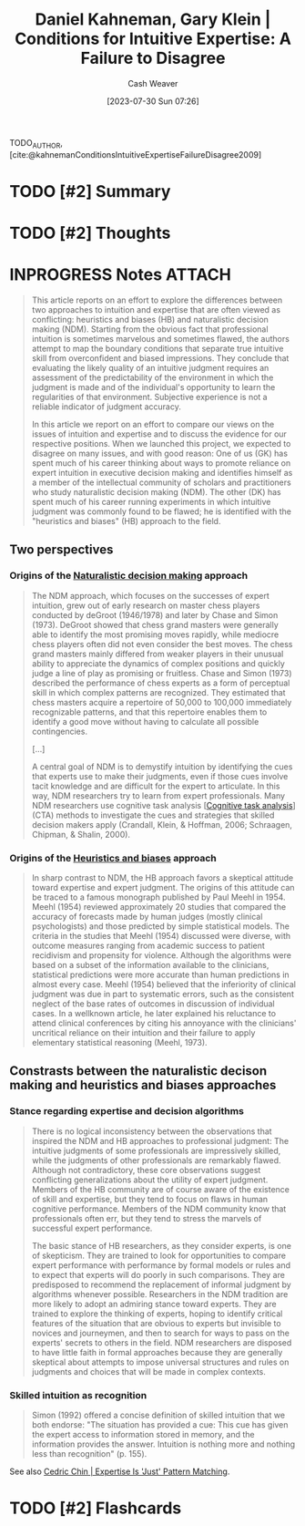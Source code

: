 :PROPERTIES:
:ROAM_REFS: [cite:@kahnemanConditionsIntuitiveExpertiseFailureDisagree2009]
:ID:       7ac554b7-d1b7-4348-8865-8742415b06d0
:LAST_MODIFIED: [2023-09-06 Wed 11:49]
:END:
#+title: Daniel Kahneman, Gary Klein | Conditions for Intuitive Expertise: A Failure to Disagree
#+hugo_custom_front_matter: :slug "7ac554b7-d1b7-4348-8865-8742415b06d0"
#+author: Cash Weaver
#+date: [2023-07-30 Sun 07:26]
#+filetags: :has_todo:hastodo:reference:

TODO_AUTHOR, [cite:@kahnemanConditionsIntuitiveExpertiseFailureDisagree2009]

* TODO [#2] Summary
* TODO [#2] Thoughts
* INPROGRESS Notes :ATTACH:
:PROPERTIES:
:NOTER_DOCUMENT: attachments/7a/c554b7-d1b7-4348-8865-8742415b06d0/Kahneman and Klein - 2009 - Conditions for intuitive expertise A failure to d.pdf
:NOTER_PAGE: 6
:END:

#+begin_quote
This article reports on an effort to explore the differences between two approaches to intuition and expertise that are often viewed as conflicting: heuristics and biases (HB) and naturalistic decision making (NDM). Starting from the obvious fact that professional intuition is sometimes marvelous and sometimes flawed, the authors attempt to map the boundary conditions that separate true intuitive skill from overconfident and biased impressions. They conclude that evaluating the likely quality of an intuitive judgment requires an assessment of the predictability of the environment in which the judgment is made and of the individual's opportunity to learn the regularities of that environment. Subjective experience is not a reliable indicator of judgment accuracy.

In this article we report on an effort to compare our views on the issues of intuition and expertise and to discuss the evidence for our respective positions. When we launched this project, we expected to disagree on many issues, and with good reason: One of us (GK) has spent much of his career thinking about ways to promote reliance on expert intuition in executive decision making and identifies himself as a member of the intellectual community of scholars and practitioners who study naturalistic decision making (NDM). The other (DK) has spent much of his career running experiments in which intuitive judgment was commonly found to be flawed; he is identified with the "heuristics and biases" (HB) approach to the field.
#+end_quote

** Two perspectives

*** Origins of the [[id:6eb374ad-69aa-476d-b1d8-02714ffc094f][Naturalistic decision making]] approach
:PROPERTIES:
:NOTER_PAGE: (1 . 0.5028409090909092)
:END:

#+begin_quote
The NDM approach, which focuses on the successes of expert intuition, grew out of early research on master chess players conducted by deGroot (1946/1978) and later by Chase and Simon (1973). DeGroot showed that chess grand masters were generally able to identify the most promising moves rapidly, while mediocre chess players often did not even consider the best moves. The chess grand masters mainly differed from weaker players in their unusual ability to appreciate the dynamics of complex positions and quickly judge a line of play as promising or fruitless. Chase and Simon (1973) described the performance of chess experts as a form of perceptual skill in which complex patterns are recognized. They estimated that chess masters acquire a repertoire of 50,000 to 100,000 immediately recognizable patterns, and that this repertoire enables them to identify a good move without having to calculate all possible contingencies.

[...]

A central goal of NDM is to demystify intuition by identifying the cues that experts use to make their judgments, even if those cues involve tacit knowledge and are difficult for the expert to articulate. In this way, NDM researchers try to learn from expert professionals. Many NDM researchers use cognitive task analysis [[[id:bd9daffc-f556-4bdc-975e-e35c3c98ebee][Cognitive task analysis]]] (CTA) methods to investigate the cues and strategies that skilled decision makers apply (Crandall, Klein, & Hoffman, 2006; Schraagen, Chipman, & Shalin, 2000).
#+end_quote

*** Origins of the [[id:e3f73b89-f752-4c4a-aa8c-8931a5752406][Heuristics and biases]] approach
:PROPERTIES:
:NOTER_PAGE: (3 . 0.7839171188949187)
:END:
#+begin_quote
In sharp contrast to NDM, the HB approach favors a skeptical attitude toward expertise and expert judgment. The origins of this attitude can be traced to a famous monograph published by Paul Meehl in 1954. Meehl (1954) reviewed approximately 20 studies that compared the accuracy of forecasts made by human judges (mostly clinical psychologists) and those predicted by simple statistical models. The criteria in the studies that Meehl (1954) discussed were diverse, with outcome measures ranging from academic success to patient recidivism and propensity for violence. Although the algorithms were based on a subset of the information available to the clinicians, statistical predictions were more accurate than human predictions in almost every case. Meehl (1954) believed that the inferiority of clinical judgment was due in part to systematic errors, such as the consistent neglect of the base rates of outcomes in discussion of individual cases. In a wellknown article, he later explained his reluctance to attend clinical conferences by citing his annoyance with the clinicians' uncritical reliance on their intuition and their failure to apply elementary statistical reasoning (Meehl, 1973).
#+end_quote

** Constrasts between the naturalistic decison making and heuristics and biases approaches

*** Stance regarding expertise and decision algorithms
:PROPERTIES:
:NOTER_PAGE: 4
:END:

#+begin_quote
There is no logical inconsistency between the observations that inspired the NDM and HB approaches to professional judgment: The intuitive judgments of some professionals are impressively skilled, while the judgments of other professionals are remarkably flawed. Although not contradictory, these core observations suggest conflicting generalizations about the utility of expert judgment. Members of the HB community are of course aware of the existence of skill and expertise, but they tend to focus on flaws in human cognitive performance. Members of the NDM community know that professionals often err, but they tend to stress the marvels of successful expert performance.

The basic stance of HB researchers, as they consider experts, is one of skepticism. They are trained to look for opportunities to compare expert performance with performance by formal models or rules and to expect that experts will do poorly in such comparisons. They are predisposed to recommend the replacement of informal judgment by algorithms whenever possible. Researchers in the NDM tradition are more likely to adopt an admiring stance toward experts. They are trained to explore the thinking of experts, hoping to identify critical features of the situation that are obvious to experts but invisible to novices and journeymen, and then to search for ways to pass on the experts' secrets to others in the field. NDM researchers are disposed to have little faith in formal approaches because they are generally skeptical about attempts to impose universal structures and rules on judgments and choices that will be made in complex contexts.
#+end_quote

*** Skilled intuition as recognition
:PROPERTIES:
:NOTER_PAGE: 6
:END:


#+begin_quote
Simon (1992) offered a concise definition of skilled intuition that we both endorse: "The situation has provided a cue: This cue has given the expert access to information stored in memory, and the information provides the answer. Intuition is nothing more and nothing less than recognition" (p. 155).
#+end_quote

See also [[id:b481f4e5-63b4-4455-8406-49825121b06c][Cedric Chin | Expertise Is 'Just' Pattern Matching]].
* TODO [#2] Flashcards
#+print_bibliography: